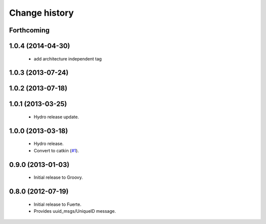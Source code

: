 Change history
==============

Forthcoming
-----------

1.0.4 (2014-04-30)
------------------

 * add architecture independent tag

1.0.3 (2013-07-24)
------------------

1.0.2 (2013-07-18)
-------------------

1.0.1 (2013-03-25)
-------------------

 * Hydro release update.

1.0.0 (2013-03-18)
-------------------

 * Hydro release.
 * Convert to catkin (`#1`_).

0.9.0 (2013-01-03)
------------------

 * Initial release to Groovy.

0.8.0 (2012-07-19)
------------------

 * Initial release to Fuerte.
 * Provides uuid_msgs/UniqueID message.

.. _`#1`: https://github.com/ros-geographic-info/unique_identifier/issues/1
